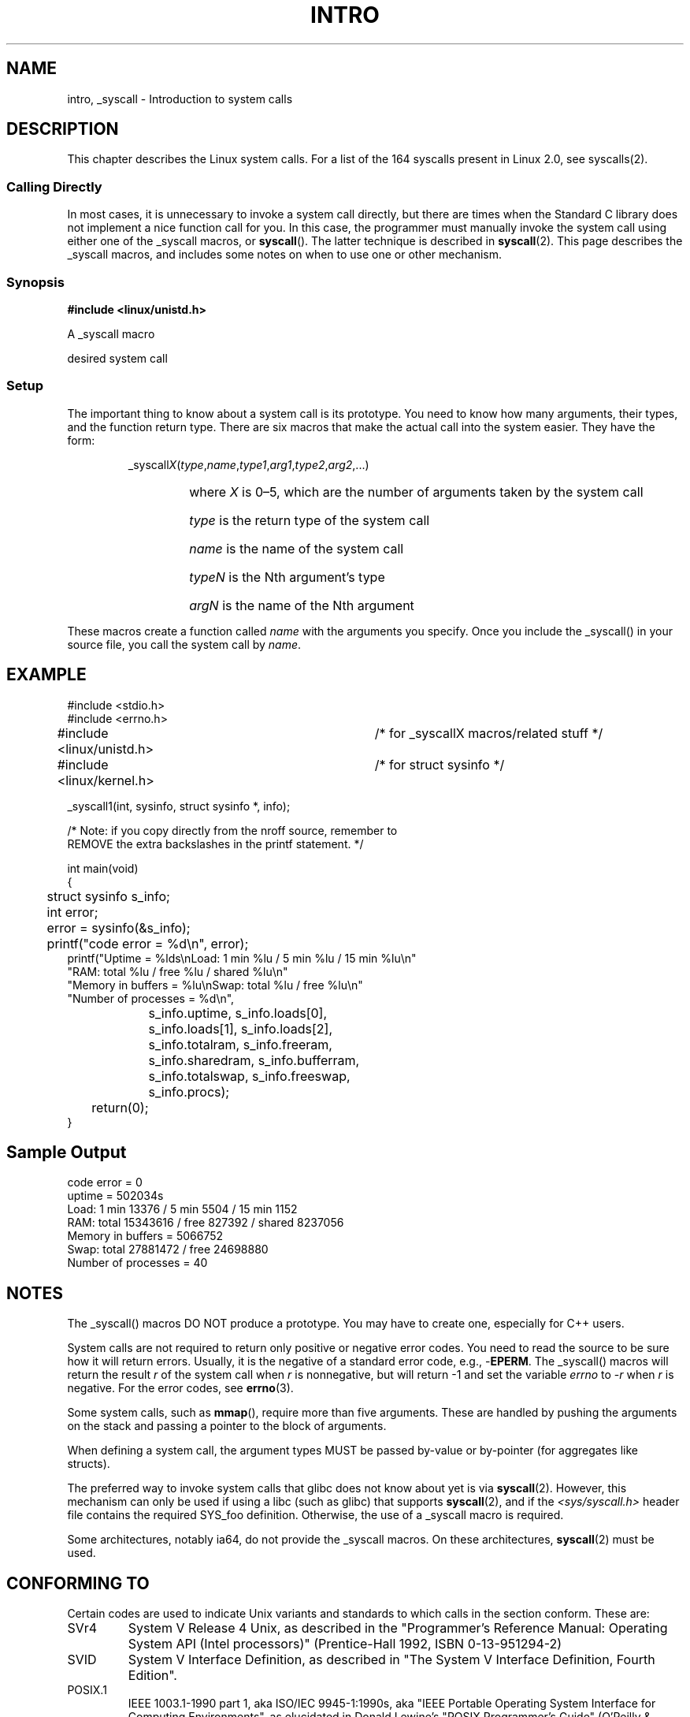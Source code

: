 .\"
.\" Copyright (c) 1993 Michael Haardt (michael@moria.de),
.\"   Fri Apr  2 11:32:09 MET DST 1993
.\"
.\" This is free documentation; you can redistribute it and/or
.\" modify it under the terms of the GNU General Public License as
.\" published by the Free Software Foundation; either version 2 of
.\" the License, or (at your option) any later version.
.\"
.\" The GNU General Public License's references to "object code"
.\" and "executables" are to be interpreted as the output of any
.\" document formatting or typesetting system, including
.\" intermediate and printed output.
.\"
.\" This manual is distributed in the hope that it will be useful,
.\" but WITHOUT ANY WARRANTY; without even the implied warranty of
.\" MERCHANTABILITY or FITNESS FOR A PARTICULAR PURPOSE.  See the
.\" GNU General Public License for more details.
.\"
.\" You should have received a copy of the GNU General Public
.\" License along with this manual; if not, write to the Free
.\" Software Foundation, Inc., 59 Temple Place, Suite 330, Boston, MA 02111,
.\" USA.
.\"
.\" Tue Jul  6 12:42:46 MDT 1993 <dminer@nyx.cs.du.edu>
.\" Added "Calling Directly" and supporting paragraphs
.\"
.\" Modified Sat Jul 24 15:19:12 1993 by Rik Faith <faith@cs.unc.edu>
.\"
.\" Modified 21 Aug 1994 by Michael Chastain <mec@shell.portal.com>:
.\"   Added explanation of arg stacking when 6 or more args.
.\"
.\" Modified 10 June 1995 by Andries Brouwer <aeb@cwi.nl>
.\"
.TH INTRO 2 1996-05-22 "Linux 1.2.13" "Linux Programmer's Manual"
.SH NAME
intro, _syscall \- Introduction to system calls
.SH DESCRIPTION
This chapter describes the Linux system calls.
For a list of the 164 syscalls present in Linux 2.0, see syscalls(2).
.SS "Calling Directly"
In most cases, it is unnecessary to invoke a system call directly, but there
are times when the Standard C library does not implement a nice function call
for you.
In this case, the programmer must manually invoke the system call using
either one of the _syscall macros, or
.BR syscall ().
The latter technique is described in
.BR syscall (2).
This page describes the _syscall macros, and includes some notes
on when to use one or other mechanism.
.SS "Synopsis"
.B #include <linux/unistd.h>

A _syscall macro

desired system call

.SS Setup
The important thing to know about a system call is its prototype.  You
need to know how many arguments, their types, and the function return type.
There are six macros that make the actual call into the system easier.
They have the form:
.sp
.RS
.RI _syscall X ( type , name , type1 , arg1 , type2 , arg2 ,...)
.RS
.HP
where \fIX\fP is 0\(en5, which are the number of arguments taken by the 
system call
.HP
\fItype\fP is the return type of the system call
.HP
\fIname\fP is the name of the system call
.HP
\fItypeN\fP is the Nth argument's type
.HP
\fIargN\fP is the name of the Nth argument
.RE
.RE
.sp
These macros create a function called \fIname\fP with the arguments you
specify.  Once you include the _syscall() in your source file,
you call the system call by \fIname\fP.
.SH EXAMPLE
.nf
.sp
#include <stdio.h>
#include <errno.h>
#include <linux/unistd.h>	/* for _syscallX macros/related stuff */
#include <linux/kernel.h>	/* for struct sysinfo */

_syscall1(int, sysinfo, struct sysinfo *, info);

/* Note: if you copy directly from the nroff source, remember to
REMOVE the extra backslashes in the printf statement. */

int main(void)
{
	struct sysinfo s_info;
	int error;

	error = sysinfo(&s_info);
	printf("code error = %d\\n", error);
        printf("Uptime = %lds\\nLoad: 1 min %lu / 5 min %lu / 15 min %lu\\n"
                "RAM: total %lu / free %lu / shared %lu\\n"
                "Memory in buffers = %lu\\nSwap: total %lu / free %lu\\n"
                "Number of processes = %d\\n",
		s_info.uptime, s_info.loads[0],
		s_info.loads[1], s_info.loads[2],
		s_info.totalram, s_info.freeram,
		s_info.sharedram, s_info.bufferram,
		s_info.totalswap, s_info.freeswap,
		s_info.procs);
	return(0);
}
.fi
.SH "Sample Output"
.nf
code error = 0
uptime = 502034s
Load: 1 min 13376 / 5 min 5504 / 15 min 1152
RAM: total 15343616 / free 827392 / shared 8237056
Memory in buffers = 5066752
Swap: total 27881472 / free 24698880
Number of processes = 40
.fi
.SH NOTES
The _syscall() macros DO NOT produce a prototype.  You may have to
create one, especially for C++ users.
.sp
System calls are not required to return only positive or negative error
codes.  You need to read the source to be sure how it will return errors.
Usually, it is the negative of a standard error code, e.g., \-\fBEPERM\fP.
The _syscall() macros will return the result \fIr\fP of the system call
when \fIr\fP is nonnegative, but will return \-1 and set the variable
.I errno
to \-\fIr\fP when \fIr\fP is negative.
For the error codes, see
.BR errno (3).
.sp
Some system calls, such as
.BR mmap (),
require more than five arguments.  These are handled by pushing the
arguments on the stack and passing a pointer to the block of arguments.
.sp
When defining a system call, the argument types MUST be passed by-value
or by-pointer (for aggregates like structs).
.sp
The preferred way to invoke system calls that glibc does not know
about yet is via
.BR syscall (2).
However, this mechanism can only be used if using a libc
(such as glibc) that supports
.BR syscall (2), 
and if the 
.I <sys/syscall.h>
header file contains the required SYS_foo definition.
Otherwise, the use of a _syscall macro is required.

Some architectures, notably ia64, do not provide the _syscall macros.
On these architectures,
.BR syscall (2) 
must be used.
.SH "CONFORMING TO"
Certain codes are used to indicate Unix variants and standards to
which calls in the section conform.  These are:
.TP
SVr4
System V Release 4 Unix, as described in the "Programmer's Reference
Manual: Operating System API (Intel processors)" (Prentice-Hall
1992, ISBN 0-13-951294-2)
.TP
SVID
System V Interface Definition, as described in "The System V Interface
Definition, Fourth Edition".
.TP
POSIX.1
IEEE 1003.1-1990 part 1, aka ISO/IEC 9945-1:1990s, aka "IEEE Portable
Operating System Interface for Computing Environments", as elucidated
in Donald Lewine's "POSIX Programmer's Guide" (O'Reilly & Associates,
Inc., 1991, ISBN 0-937175-73-0.
.TP
POSIX.1b
IEEE Std 1003.1b-1993 (POSIX.1b standard) describing real-time facilities
for portable operating systems, aka ISO/IEC 9945-1:1996, as elucidated in
"Programming for the real world \- POSIX.4"
by Bill O. Gallmeister (O'Reilly & Associates, Inc. ISBN 1-56592-074-0).
.TP
SUS, SUSv2
Single Unix Specification.
(Developed by X/Open and The Open Group. See also
http://www.UNIX-systems.org/version2/ .)
.TP
4.3BSD/4.4BSD
The 4.3 and 4.4 distributions of Berkeley Unix.  4.4BSD was
upward-compatible from 4.3.
.TP
V7
Version 7, the ancestral Unix from Bell Labs.
.SH FILES
.I /usr/include/linux/unistd.h
.SH "SEE ALSO"
.BR syscall (2),
.BR errno (3),
.BR feature_test_macros (7)

